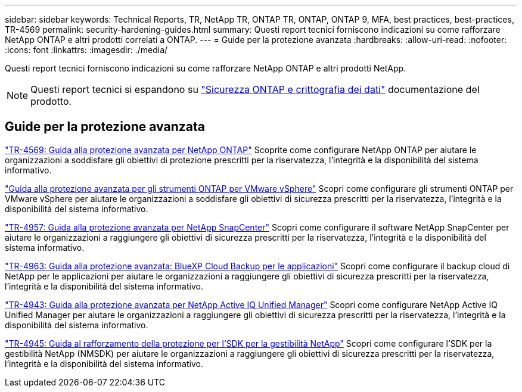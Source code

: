 ---
sidebar: sidebar 
keywords: Technical Reports, TR, NetApp TR, ONTAP TR, ONTAP, ONTAP 9, MFA, best practices, best-practices, TR-4569 
permalink: security-hardening-guides.html 
summary: Questi report tecnici forniscono indicazioni su come rafforzare NetApp ONTAP e altri prodotti correlati a ONTAP. 
---
= Guide per la protezione avanzata
:hardbreaks:
:allow-uri-read: 
:nofooter: 
:icons: font
:linkattrs: 
:imagesdir: ./media/


[role="lead"]
Questi report tecnici forniscono indicazioni su come rafforzare NetApp ONTAP e altri prodotti NetApp.

[NOTE]
====
Questi report tecnici si espandono su link:https://docs.netapp.com/us-en/ontap/security-encryption/index.html["Sicurezza ONTAP e crittografia dei dati"] documentazione del prodotto.

====


== Guide per la protezione avanzata

link:https://docs.netapp.com/us-en/ontap/ontap-security-hardening/security-hardening-overview.html["TR-4569: Guida alla protezione avanzata per NetApp ONTAP"^] Scoprite come configurare NetApp ONTAP per aiutare le organizzazioni a soddisfare gli obiettivi di protezione prescritti per la riservatezza, l'integrità e la disponibilità del sistema informativo.

link:https://docs.netapp.com/us-en/ontap-apps-dbs/vmware/vmware-otv-hardening-overview.html["Guida alla protezione avanzata per gli strumenti ONTAP per VMware vSphere"] Scopri come configurare gli strumenti ONTAP per VMware vSphere per aiutare le organizzazioni a soddisfare gli obiettivi di sicurezza prescritti per la riservatezza, l'integrità e la disponibilità del sistema informativo.

link:https://www.netapp.com/pdf.html?item=/media/82393-tr-4957.pdf["TR-4957: Guida alla protezione avanzata per NetApp SnapCenter"^]
Scopri come configurare il software NetApp SnapCenter per aiutare le organizzazioni a raggiungere gli obiettivi di sicurezza prescritti per la riservatezza, l'integrità e la disponibilità del sistema informativo.

link:https://www.netapp.com/pdf.html?item=/media/83591-tr-4963.pdf["TR-4963: Guida alla protezione avanzata: BlueXP Cloud Backup per le applicazioni"^]
Scopri come configurare il backup cloud di NetApp per le applicazioni per aiutare le organizzazioni a raggiungere gli obiettivi di sicurezza prescritti per la riservatezza, l'integrità e la disponibilità del sistema informativo.

link:https://netapp.com/pdf.html?item=/media/78654-tr-4943.pdf["TR-4943: Guida alla protezione avanzata per NetApp Active IQ Unified Manager"^]
Scopri come configurare NetApp Active IQ Unified Manager per aiutare le organizzazioni a raggiungere gli obiettivi di sicurezza prescritti per la riservatezza, l'integrità e la disponibilità del sistema informativo.

link:https://www.netapp.com/pdf.html?item=/media/78941-tr-4945.pdf["TR-4945: Guida al rafforzamento della protezione per l'SDK per la gestibilità NetApp"^]
Scopri come configurare l'SDK per la gestibilità NetApp (NMSDK) per aiutare le organizzazioni a raggiungere gli obiettivi di sicurezza prescritti per la riservatezza, l'integrità e la disponibilità del sistema informativo.
